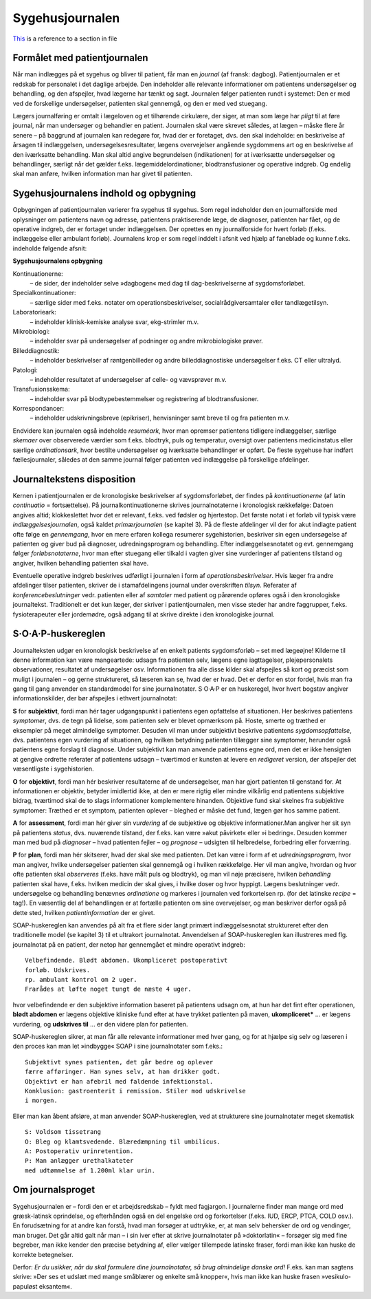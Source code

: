 Sygehusjournalen
****************

`This <1_Mødet_mellem_læge_og_patient.rst#specielle-forhold>`__ is a reference to a section in file


Formålet med patientjournalen
=============================

Når man indlægges på et sygehus og bliver til patient, får man en *journal*
(af fransk: dagbog). Patientjournalen er et redskab for personalet i det
daglige arbejde. Den indeholder alle relevante informationer om patientens
undersøgelser og behandling, og den afspejler, hvad lægerne har
tænkt og sagt. Journalen følger patienten rundt i systemet: Den er med
ved de forskellige undersøgelser, patienten skal gennemgå, og den er med
ved stuegang.

Lægers journalføring er omtalt i lægeloven og et tilhørende cirkulære,
der siger, at man som læge har *pligt* til at føre journal, når man undersøger
og behandler en patient. Journalen skal være skrevet således, at lægen
– måske flere år senere – på baggrund af journalen kan redegøre for,
hvad der er foretaget, dvs. den skal indeholde: en beskrivelse af årsagen
til indlæggelsen, undersøgelsesresultater, lægens overvejelser angående
sygdommens art og en beskrivelse af den iværksatte behandling. Man
skal altid angive begrundelsen (indikationen) for at iværksætte undersøgelser
og behandlinger, særligt når det gælder f.eks. lægemiddelordinationer,
blodtransfusioner og operative indgreb. Og endelig skal man
anføre, hvilken information man har givet til patienten.

Sygehusjournalens indhold og opbygning
======================================

Opbygningen af patientjournalen varierer fra sygehus til sygehus. Som
regel indeholder den en journalforside med oplysninger om patientens
navn og adresse, patientens praktiserende læge, de diagnoser, patienten
har fået, og de operative indgreb, der er fortaget under indlæggelsen. Der
oprettes en ny journalforside for hvert forløb (f.eks. indlæggelse eller
ambulant forløb). Journalens krop er som regel inddelt i afsnit ved hjælp
af faneblade og kunne f.eks. indeholde følgende afsnit:

**Sygehusjournalens opbygning**

Kontinuationerne:
  – de sider, der indeholder selve »dagbogen« med dag til dag-beskrivelserne
  af sygdomsforløbet.
Specialkontinuationer:
  – særlige sider med f.eks. notater om
  operationsbeskrivelser, socialrådgiversamtaler eller tandlægetilsyn.
Laboratorieark:
  – indeholder klinisk-kemiske analyse svar, ekg-strimler m.v.
Mikrobiologi:
  – indeholder svar på undersøgelser af podninger og andre mikrobiologiske prøver.
Billeddiagnostik:
  – indeholder beskrivelser af røntgenbilleder og andre billeddiagnostiske
  undersøgelser f.eks. CT eller ultralyd.
Patologi:
  – indeholder resultatet af undersøgelser af celle- og vævsprøver m.v.
Transfusionsskema:
  – indeholder svar på blodtypebestemmelser og registrering af blodtransfusioner.
Korrespondancer:
  – indeholder udskrivningsbreve (epikriser), henvisninger samt breve til og fra patienten m.v.

Endvidere kan journalen også indeholde *resuméark*, hvor man opremser
patientens tidligere indlæggelser, særlige *skemaer* over observerede værdier
som f.eks. blodtryk, puls og temperatur, oversigt over patientens
medicinstatus eller særlige *ordinationsark*, hvor bestilte undersøgelser og
iværksatte behandlinger er opført. De fleste sygehuse har indført fællesjournaler,
således at den samme journal følger patienten ved indlæggelse
på forskellige afdelinger.

Journaltekstens disposition
===========================

Kernen i patientjournalen er de kronologiske beskrivelser af sygdomsforløbet,
der findes på *kontinuationerne* (af latin *continuatio* = fortsættelse).
På journalkontinuationerne skrives journalnotaterne i kronologisk rækkefølge:
Datoen angives altid; klokkeslettet hvor det er relevant, f.eks. ved
fødsler og hjertestop. Det første notat i et forløb vil typisk være *indlæggelsesjournalen*,
også kaldet *primærjournalen* (se kapitel 3). På de fleste
afdelinger vil der for akut indlagte patient ofte følge en *gennemgang*,
hvor en mere erfaren kollega resumerer sygehistorien, beskriver sin egen
undersøgelse af patienten og giver bud på diagnoser, udredningsprogram
og behandling. Efter indlæggelsesnotatet og evt. gennemgang følger
*forløbsnotaterne*, hvor man efter stuegang eller tilkald i vagten giver
sine vurderinger af patientens tilstand og angiver, hvilken behandling
patienten skal have.

Eventuelle operative indgreb beskrives udførligt i journalen i form af
*operationsbeskrivelser*. Hvis læger fra andre afdelinger tilser patienten,
skriver de i stamafdelingens journal under overskriften *tilsyn*. Referater
af *konferencebeslutninger* vedr. patienten eller af *samtaler* med patient og
pårørende opføres også i den kronologiske journaltekst. Traditionelt er
det kun læger, der skriver i patientjournalen, men visse steder har andre
faggrupper, f.eks. fysioterapeuter eller jordemødre, også adgang til at
skrive direkte i den kronologiske journal.

S·O·A·P-huskereglen
===================

Journalteksten udgør en kronologisk beskrivelse af en enkelt patients
sygdomsforløb – set med lægeøjne! Kilderne til denne information kan
være mangeartede: udsagn fra patienten selv, lægens egne iagttagelser,
plejepersonalets observationer, resultatet af undersøgelser osv. Informationen
fra alle disse kilder skal afspejles så kort og præcist som muligt i
journalen – og gerne struktureret, så læseren kan se, hvad der er hvad.
Det er derfor en stor fordel, hvis man fra gang til gang anvender en standardmodel
for sine journalnotater. S·O·A·P er en huskeregel, hvor hvert
bogstav angiver informationskilder, der bør afspejles i ethvert journalnotat:

**S** for **subjektivt**, fordi man hér tager udgangspunkt i patientens egen
opfattelse af situationen. Her beskrives patientens *symptomer*, dvs. de
tegn på lidelse, som patienten selv er blevet opmærksom på. Hoste,
smerte og træthed er eksempler på meget almindelige symptomer. Desuden
vil man under subjektivt beskrive patientens *sygdomsopfattelse*, dvs.
patientens egen vurdering af situationen, og hvilken betydning patienten
tillægger sine symptomer, herunder også patientens egne forslag til diagnose.
Under subjektivt kan man anvende patientens egne ord, men det
er ikke hensigten at gengive ordrette referater af patientens udsagn –
tværtimod er kunsten at levere en *redigeret* version, der afspejler det
væsentligste i sygehistorien.

**O** for **objektivt**, fordi man hér beskriver resultaterne af de undersøgelser,
man har gjort patienten til genstand for. At informationen er objektiv,
betyder imidlertid ikke, at den er mere rigtig eller mindre vilkårlig
end patientens subjektive bidrag, tværtimod skal de to slags informationer
komplementere hinanden. Objektive fund skal skelnes fra subjektive
symptomer: Træthed er et symptom, patienten oplever – bleghed er
måske det fund, lægen gør hos samme patient.

**A** for **assessment**, fordi man hér giver sin *vurdering* af de subjektive og
objektive informationer.Man angiver her sit syn på patientens *status*,
dvs. nuværende tilstand, der f.eks. kan være »akut påvirket« eller »i
bedring«. Desuden kommer man med bud på *diagnoser* – hvad patienten
fejler – og *prognose* – udsigten til helbredelse, forbedring eller forværring.

**P** for **plan**, fordi man hér skitserer, hvad der skal ske med patienten. Det
kan være i form af et *udredningsprogram*, hvor man angiver, hvilke
undersøgelser patienten skal gennemgå og i hvilken rækkefølge. Her vil
man angive, hvordan og hvor ofte patienten skal *observeres* (f.eks. have
målt puls og blodtryk), og man vil nøje præcisere, hvilken *behandling*
patienten skal have, f.eks. hvilken medicin der skal gives, i hvilke doser
og hvor hyppigt. Lægens beslutninger vedr. undersøgelse og behandling
benævnes *ordinatione* og markeres i journalen ved forkortelsen rp. (for
det latinske *recipe* = tag!). En væsentlig del af behandlingen er at fortælle
patienten om sine overvejelser, og man beskriver derfor også på dette
sted, hvilken *patientinformation* der er givet.

SOAP-huskereglen kan anvendes på alt fra et flere sider langt primært
indlæggelsesnotat struktureret efter den traditionelle model (se kapitel
3) til et ultrakort journalnotat. Anvendelsen af SOAP-huskereglen kan
illustreres med flg. journalnotat på en patient, der netop har gennemgået
et mindre operativt indgreb:

::

  Velbefindende. Blødt abdomen. Ukompliceret postoperativt
  forløb. Udskrives.
  rp. ambulant kontrol om 2 uger.
  Frarådes at løfte noget tungt de næste 4 uger.

hvor velbefindende er den subjektive information baseret på patientens
udsagn om, at hun har det fint efter operationen, **blødt abdomen** er
lægens objektive kliniske fund efter at have trykket patienten på maven,
**ukompliceret*** ... er lægens vurdering, og **udskrives til** ... er den
videre plan for patienten.

SOAP-huskereglen sikrer, at man får alle relevante informationer
med hver gang, og for at hjælpe sig selv og læseren i den proces kan man
let »indbygge« SOAP i sine journalnotater som f.eks.:

::

  Subjektivt synes patienten, det går bedre og oplever
  færre afføringer. Han synes selv, at han drikker godt.
  Objektivt er han afebril med faldende infektionstal.
  Konklusion: gastroenterit i remission. Stiler mod udskrivelse
  i morgen.

Eller man kan åbent afsløre, at man anvender SOAP-huskereglen, ved at
strukturere sine journalnotater meget skematisk

::

  S: Voldsom tissetrang
  O: Bleg og klamtsvedende. Blæredæmpning til umbilicus.
  A: Postoperativ urinretention.
  P: Man anlægger urethalkateter
  med udtømmelse af 1.200ml klar urin.

Om journalsproget
=================

Sygehusjournalen er – fordi den er et arbejdsredskab – fyldt med fagjargon.
I journalerne finder man mange ord med græsk-latinsk oprindelse,
og efterhånden også en del engelske ord og forkortelser (f.eks. IUD,
ERCP, PTCA, COLD osv.). En forudsætning for at andre kan forstå,
hvad man forsøger at udtrykke, er, at man selv behersker de ord og vendinger,
man bruger. Det går altid galt når man – i sin iver efter at skrive
journalnotater på »doktorlatin« – forsøger sig med fine begreber, man
ikke kender den præcise betydning af, eller vælger tillempede latinske
fraser, fordi man ikke kan huske de korrekte betegnelser.

Derfor: *Er du usikker, når du skal formulere dine journalnotater, så
brug almindelige danske ord!* F.eks. kan man sagtens skrive: »Der ses et
udslæt med mange småblærer og enkelte små knopper«, hvis man ikke
kan huske frasen »vesikulo-papuløst eksantem«.